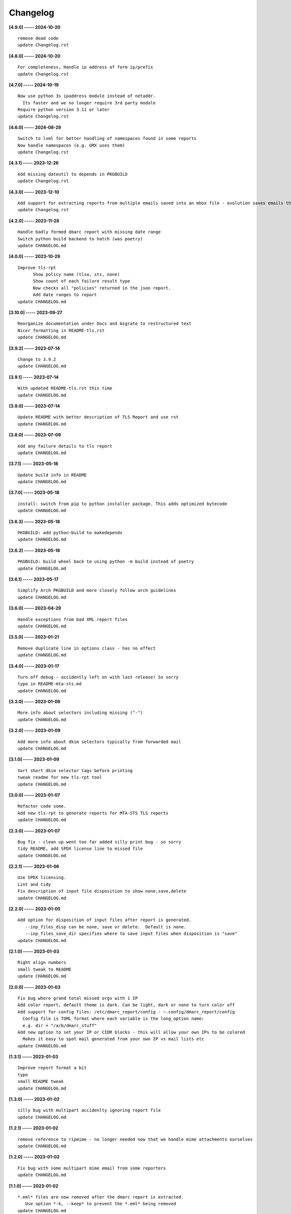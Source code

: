 Changelog
=========

**[4.9.0] ----- 2024-10-20** ::

	    remove dead code
	    update Changelog.rst


**[4.8.0] ----- 2024-10-20** ::

	    For completeness, Handle ip address of form ip/prefix
	    update Changelog.rst


**[4.7.0] ----- 2024-10-19** ::

	    Now use python 3s ipaddress module instead of netaddr.
	      Its faster and we no longer require 3rd party module
	    Require python version 3.11 or later
	    update Changelog.rst


**[4.6.0] ----- 2024-08-29** ::

	    Switch to lxml for better handling of namespaces found in some reports
	    Now handle namespaces (e.g. GMX uses them)
	    update Changelog.rst


**[4.3.1] ----- 2023-12-26** ::

	    Add missing dateutil to depends in PKGBUILD
	    update Changelog.rst


**[4.3.0] ----- 2023-12-10** ::

	    Add support for extracting reports from multiple emails saved into an mbox file - evolution saves emails this way
	    update Changelog.rst


**[4.2.0] ----- 2023-11-28** ::

	    Handle badly formed dmarc report with missing date range
	    Switch python build backend to hatch (was poetry)
	    update CHANGELOG.md


**[4.0.0] ----- 2023-10-29** ::

	    Improve tls-rpt
	          Show policy name (tlsa, sts, none)
	          Show count of each failure result type
	          Now checks all "policies" returned in the json report.
	          Add date ranges to report
	    update CHANGELOG.md


**[3.10.0] ----- 2023-09-27** ::

	    Reorganize documentation under Docs and migrate to restructured text
	    Nicer formatting in README-tls.rst
	    update CHANGELOG.md


**[3.9.2] ----- 2023-07-14** ::

	    Change to 3.9.2
	    update CHANGELOG.md


**[3.9.1] ----- 2023-07-14** ::

	    With updated README-tls.rst this time
	    update CHANGELOG.md


**[3.9.0] ----- 2023-07-14** ::

	    Update README with better description of TLS Report and use rst
	    update CHANGELOG.md


**[3.8.0] ----- 2023-07-09** ::

	    Add any failure details to tls report
	    update CHANGELOG.md


**[3.7.1] ----- 2023-05-18** ::

	    Update build info in README
	    update CHANGELOG.md


**[3.7.0] ----- 2023-05-18** ::

	    install: switch from pip to python installer package. This adds optimized bytecode
	    update CHANGELOG.md


**[3.6.3] ----- 2023-05-18** ::

	    PKGBUILD: add python-build to makedepends
	    update CHANGELOG.md


**[3.6.2] ----- 2023-05-18** ::

	    PKGBUILD: build wheel back to using python -m build instead of poetry
	    update CHANGELOG.md


**[3.6.1] ----- 2023-05-17** ::

	    Simplify Arch PKGBUILD and more closely follow arch guidelines
	    update CHANGELOG.md


**[3.6.0] ----- 2023-04-29** ::

	    Handle exceptions from bad XML report files
	    update CHANGELOG.md


**[3.5.0] ----- 2023-01-21** ::

	    Remove duplicate line in options class - has no effect
	    update CHANGELOG.md


**[3.4.0] ----- 2023-01-17** ::

	    Turn off debug - accidently left on with last release! So sorry
	    typo in README-mta-sts.md
	    update CHANGELOG.md


**[3.3.0] ----- 2023-01-09** ::

	    More info about selectors including missing ("-")
	    update CHANGELOG.md


**[3.2.0] ----- 2023-01-09** ::

	    Add more info about dkim selectors typically from forwarded mail
	    update CHANGELOG.md


**[3.1.0] ----- 2023-01-09** ::

	    Sort short dkim selector tags before printing
	    tweak readme for new tls-rpt tool
	    update CHANGELOG.md


**[3.0.0] ----- 2023-01-07** ::

	    Refactor code some.
	    Add new tls-rpt to generate reports for MTA-STS TLS reports
	    update CHANGELOG.md


**[2.3.0] ----- 2023-01-07** ::

	    Bug fix - clean up went too far added silly print bug - so sorry
	    tidy README, add SPDX license line to missed file
	    update CHANGELOG.md


**[2.2.1] ----- 2023-01-06** ::

	    Use SPDX licensing.
	    Lint and tidy
	    Fix description of input file disposition to show none,save,delete
	    update CHANGELOG.md


**[2.2.0] ----- 2023-01-05** ::

	    Add option for disposition of input files after report is generated.
	       --inp_files_disp can be none, save or delete.  Default is none.
	       --inp_files_save_dir specifies where to save input files when disposition is "save"
	    update CHANGELOG.md


**[2.1.0] ----- 2023-01-03** ::

	    Right align numbers
	    small tweak to README
	    update CHANGELOG.md


**[2.0.0] ----- 2023-01-03** ::

	    Fix bug where grand total missed orgs with 1 IP
	    Add color report, default theme is dark. Can be light, dark or none to turn color off
	    Add support for config files: /etc/dmarc_report/config - ~.config/dmarc_report/config
	      Config file is TOML format where each variable is the long_option name:
	      e.g. dir = "/a/b/dmarc_stuff"
	    Add new option to set your IP or CIDR blocks - this will allow your own IPs to be colored
	      Makes it easy to spot mail generated from your own IP vs mail lists etc
	    update CHANGELOG.md


**[1.3.1] ----- 2023-01-03** ::

	    Improve report format a bit
	    typo
	    small README tweak
	    update CHANGELOG.md


**[1.3.0] ----- 2023-01-02** ::

	    silly bug with multipart accidenlty ignoring report file
	    update CHANGELOG.md


**[1.2.1] ----- 2023-01-02** ::

	    remove reference to ripmime - no longer needed now that we handle mime attachments ourselves
	    update CHANGELOG.md


**[1.2.0] ----- 2023-01-02** ::

	    Fix bug with some multipart mime email from some reporters
	    update CHANGELOG.md


**[1.1.0] ----- 2023-01-02** ::

	    *.eml* files are now removed after the dmarc report is extracted.
	       Use option *-k, --keep* to prevent the *.eml* being removed
	    update CHANGELOG.md


**[1.0.0] ----- 2023-01-02** ::

	    Added support to extract dmarc reports from mime attachments in email files
	        Added option *-d, --dir* to specify the directory containing report files
	    more readme tweaks
	    tweak readme
	    update CHANGELOG.md


**[0.9.1] ----- 2023-01-02** ::

	    Add note on handling email reports efficiently to README
	    remove unused file
	    update CHANGELOG.md


**[0.9.0] ----- 2023-01-01** ::

	    Small tweak to report output
	    fix typo
	    update CHANGELOG.md


**[0.8.1] ----- 2023-01-01** ::

	    update readme
	    update CHANGELOG.md


**[0.8.0] ----- 2023-01-01** ::

	    bump vers to 0.8.0
	    update CHANGELOG.md


**[0.7.0] ----- 2023-01-01** ::

	    prep for release


**[0.6.0] ----- 2023-01-01** ::

	    initial commit



